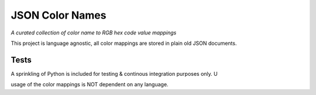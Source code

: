 ################
JSON Color Names
################

*A curated collection of color name to RGB hex code value mappings*

This project is language agnostic, all color mappings are stored in
plain old JSON documents.

Tests
=====
A sprinkling of Python is included for testing & continous integration
purposes only.  U


usage of the color mappings is NOT dependent on any language.